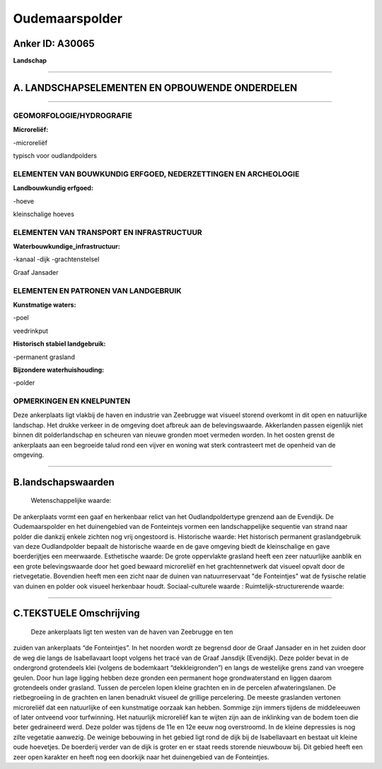 Oudemaarspolder
===============

Anker ID: A30065
----------------

**Landschap**

--------------

A. LANDSCHAPSELEMENTEN EN OPBOUWENDE ONDERDELEN
-----------------------------------------------

--------------

GEOMORFOLOGIE/HYDROGRAFIE
~~~~~~~~~~~~~~~~~~~~~~~~~

**Microreliëf:**

-microreliëf

 
typisch voor oudlandpolders

ELEMENTEN VAN BOUWKUNDIG ERFGOED, NEDERZETTINGEN EN ARCHEOLOGIE
~~~~~~~~~~~~~~~~~~~~~~~~~~~~~~~~~~~~~~~~~~~~~~~~~~~~~~~~~~~~~~~

**Landbouwkundig erfgoed:**

-hoeve

 
kleinschalige hoeves

ELEMENTEN VAN TRANSPORT EN INFRASTRUCTUUR
~~~~~~~~~~~~~~~~~~~~~~~~~~~~~~~~~~~~~~~~~

**Waterbouwkundige\_infrastructuur:**

-kanaal
-dijk
-grachtenstelsel

 
Graaf Jansader

ELEMENTEN EN PATRONEN VAN LANDGEBRUIK
~~~~~~~~~~~~~~~~~~~~~~~~~~~~~~~~~~~~~

**Kunstmatige waters:**

-poel

 
veedrinkput

**Historisch stabiel landgebruik:**

-permanent grasland

 
**Bijzondere waterhuishouding:**

-polder

 

OPMERKINGEN EN KNELPUNTEN
~~~~~~~~~~~~~~~~~~~~~~~~~

Deze ankerplaats ligt vlakbij de haven en industrie van Zeebrugge wat
visueel storend overkomt in dit open en natuurlijke landschap. Het
drukke verkeer in de omgeving doet afbreuk aan de belevingswaarde.
Akkerlanden passen eigenlijk niet binnen dit polderlandschap en scheuren
van nieuwe gronden moet vermeden worden. In het oosten grenst de
ankerplaats aan een begroeide talud rond een vijver en woning wat sterk
contrasteert met de openheid van de omgeving.

--------------

B.landschapswaarden
-------------------

 Wetenschappelijke waarde:
De ankerplaats vormt een gaaf en herkenbaar relict van het
Oudlandpoldertype grenzend aan de Evendijk. De Oudemaarspolder en het
duinengebied van de Fonteintejs vormen een landschappelijke sequentie
van strand naar polder die dankzij enkele zichten nog vrij ongestoord
is.
Historische waarde:
Het historisch permanent graslandgebruik van deze Oudlandpolder
bepaalt de historische waarde en de gave omgeving biedt de kleinschalige
en gave boerderijtjes een meerwaarde.
Esthetische waarde: De grote oppervlakte grasland heeft een zeer
natuurlijke aanblik en een grote belevingswaarde door het goed bewaard
microreliëf en het grachtennetwerk dat visueel opvalt door de
rietvegetatie. Bovendien heeft men een zicht naar de duinen van
natuurreservaat "de Fonteintjes" wat de fysische relatie van duinen en
polder ook visueel herkenbaar houdt.
Sociaal-culturele waarde :
Ruimtelijk-structurerende waarde:
 

--------------

C.TEKSTUELE Omschrijving
------------------------

 Deze ankerplaats ligt ten westen van de haven van Zeebrugge en ten
zuiden van ankerplaats “de Fonteintjes”. In het noorden wordt ze
begrensd door de Graaf Jansader en in het zuiden door de weg die langs
de Isabellavaart loopt volgens het tracé van de Graaf Jansdijk
(Evendijk). Deze polder bevat in de ondergrond grotendeels klei (volgens
de bodemkaart “dekkleigronden”) en langs de westelijke grens zand van
vroegere geulen. Door hun lage ligging hebben deze gronden een permanent
hoge grondwaterstand en liggen daarom grotendeels onder grasland. Tussen
de percelen lopen kleine grachten en in de percelen afwateringslanen. De
rietbegroeiing in de grachten en lanen benadrukt visueel de grillige
percelering. De meeste graslanden vertonen microreliëf dat een
natuurlijke of een kunstmatige oorzaak kan hebben. Sommige zijn immers
tijdens de middeleeuwen of later ontveend voor turfwinning. Het
natuurlijk microreliëf kan te wijten zijn aan de inklinking van de bodem
toen die beter gedraineerd werd. Deze polder was tijdens de 11e en 12e
eeuw nog overstroomd. In de kleine depressies is nog zilte vegetatie
aanwezig. De weinige bebouwing in het gebied ligt rond de dijk bij de
Isabellavaart en bestaat uit kleine oude hoevetjes. De boerderij verder
van de dijk is groter en er staat reeds storende nieuwbouw bij. Dit
gebied heeft een zeer open karakter en heeft nog een doorkijk naar het
duinengebied van de Fonteintjes.

